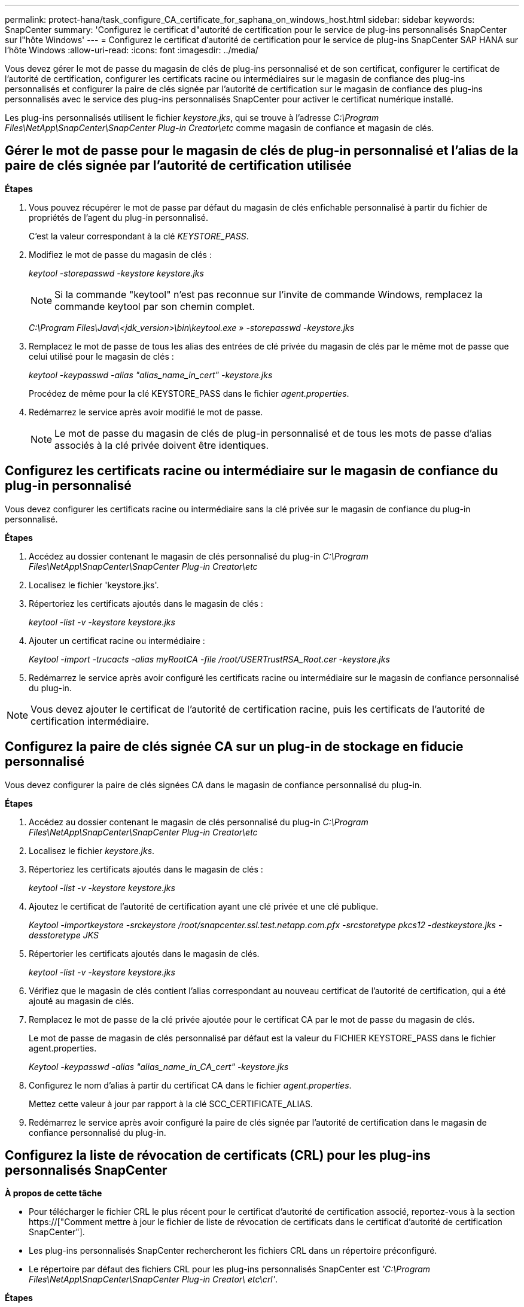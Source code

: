 ---
permalink: protect-hana/task_configure_CA_certificate_for_saphana_on_windows_host.html 
sidebar: sidebar 
keywords: SnapCenter 
summary: 'Configurez le certificat d"autorité de certification pour le service de plug-ins personnalisés SnapCenter sur l"hôte Windows' 
---
= Configurez le certificat d'autorité de certification pour le service de plug-ins SnapCenter SAP HANA sur l'hôte Windows
:allow-uri-read: 
:icons: font
:imagesdir: ../media/


[role="lead"]
Vous devez gérer le mot de passe du magasin de clés de plug-ins personnalisé et de son certificat, configurer le certificat de l'autorité de certification, configurer les certificats racine ou intermédiaires sur le magasin de confiance des plug-ins personnalisés et configurer la paire de clés signée par l'autorité de certification sur le magasin de confiance des plug-ins personnalisés avec le service des plug-ins personnalisés SnapCenter pour activer le certificat numérique installé.

Les plug-ins personnalisés utilisent le fichier _keystore.jks_, qui se trouve à l'adresse _C:\Program Files\NetApp\SnapCenter\SnapCenter Plug-in Creator\etc_ comme magasin de confiance et magasin de clés.



== Gérer le mot de passe pour le magasin de clés de plug-in personnalisé et l'alias de la paire de clés signée par l'autorité de certification utilisée

*Étapes*

. Vous pouvez récupérer le mot de passe par défaut du magasin de clés enfichable personnalisé à partir du fichier de propriétés de l'agent du plug-in personnalisé.
+
C'est la valeur correspondant à la clé _KEYSTORE_PASS_.

. Modifiez le mot de passe du magasin de clés :
+
_keytool -storepasswd -keystore keystore.jks_

+

NOTE: Si la commande "keytool" n'est pas reconnue sur l'invite de commande Windows, remplacez la commande keytool par son chemin complet.

+
_C:\Program Files\Java\<jdk_version>\bin\keytool.exe » -storepasswd -keystore.jks_

. Remplacez le mot de passe de tous les alias des entrées de clé privée du magasin de clés par le même mot de passe que celui utilisé pour le magasin de clés :
+
_keytool -keypasswd -alias "alias_name_in_cert" -keystore.jks_

+
Procédez de même pour la clé KEYSTORE_PASS dans le fichier _agent.properties_.

. Redémarrez le service après avoir modifié le mot de passe.
+

NOTE: Le mot de passe du magasin de clés de plug-in personnalisé et de tous les mots de passe d'alias associés à la clé privée doivent être identiques.





== Configurez les certificats racine ou intermédiaire sur le magasin de confiance du plug-in personnalisé

Vous devez configurer les certificats racine ou intermédiaire sans la clé privée sur le magasin de confiance du plug-in personnalisé.

*Étapes*

. Accédez au dossier contenant le magasin de clés personnalisé du plug-in _C:\Program Files\NetApp\SnapCenter\SnapCenter Plug-in Creator\etc_
. Localisez le fichier 'keystore.jks'.
. Répertoriez les certificats ajoutés dans le magasin de clés :
+
_keytool -list -v -keystore keystore.jks_

. Ajouter un certificat racine ou intermédiaire :
+
_Keytool -import -trucacts -alias myRootCA -file /root/USERTrustRSA_Root.cer -keystore.jks_

. Redémarrez le service après avoir configuré les certificats racine ou intermédiaire sur le magasin de confiance personnalisé du plug-in.



NOTE: Vous devez ajouter le certificat de l'autorité de certification racine, puis les certificats de l'autorité de certification intermédiaire.



== Configurez la paire de clés signée CA sur un plug-in de stockage en fiducie personnalisé

Vous devez configurer la paire de clés signées CA dans le magasin de confiance personnalisé du plug-in.

*Étapes*

. Accédez au dossier contenant le magasin de clés personnalisé du plug-in _C:\Program Files\NetApp\SnapCenter\SnapCenter Plug-in Creator\etc_
. Localisez le fichier _keystore.jks_.
. Répertoriez les certificats ajoutés dans le magasin de clés :
+
_keytool -list -v -keystore keystore.jks_

. Ajoutez le certificat de l'autorité de certification ayant une clé privée et une clé publique.
+
_Keytool -importkeystore -srckeystore /root/snapcenter.ssl.test.netapp.com.pfx -srcstoretype pkcs12 -destkeystore.jks -desstoretype JKS_

. Répertorier les certificats ajoutés dans le magasin de clés.
+
_keytool -list -v -keystore keystore.jks_

. Vérifiez que le magasin de clés contient l'alias correspondant au nouveau certificat de l'autorité de certification, qui a été ajouté au magasin de clés.
. Remplacez le mot de passe de la clé privée ajoutée pour le certificat CA par le mot de passe du magasin de clés.
+
Le mot de passe de magasin de clés personnalisé par défaut est la valeur du FICHIER KEYSTORE_PASS dans le fichier agent.properties.

+
_Keytool -keypasswd -alias "alias_name_in_CA_cert" -keystore.jks_

. Configurez le nom d'alias à partir du certificat CA dans le fichier _agent.properties_.
+
Mettez cette valeur à jour par rapport à la clé SCC_CERTIFICATE_ALIAS.

. Redémarrez le service après avoir configuré la paire de clés signée par l'autorité de certification dans le magasin de confiance personnalisé du plug-in.




== Configurez la liste de révocation de certificats (CRL) pour les plug-ins personnalisés SnapCenter

*À propos de cette tâche*

* Pour télécharger le fichier CRL le plus récent pour le certificat d'autorité de certification associé, reportez-vous à la section https://["Comment mettre à jour le fichier de liste de révocation de certificats dans le certificat d'autorité de certification SnapCenter"].
* Les plug-ins personnalisés SnapCenter rechercheront les fichiers CRL dans un répertoire préconfiguré.
* Le répertoire par défaut des fichiers CRL pour les plug-ins personnalisés SnapCenter est _'C:\Program Files\NetApp\SnapCenter\SnapCenter Plug-in Creator\ etc\crl'_.


*Étapes*

. Vous pouvez modifier et mettre à jour le répertoire par défaut du fichier _agent.properties_ par rapport à la clé CRL_PATH.
. Vous pouvez placer plusieurs fichiers CRL dans ce répertoire.
+
Les certificats entrants seront vérifiés pour chaque CRL.


